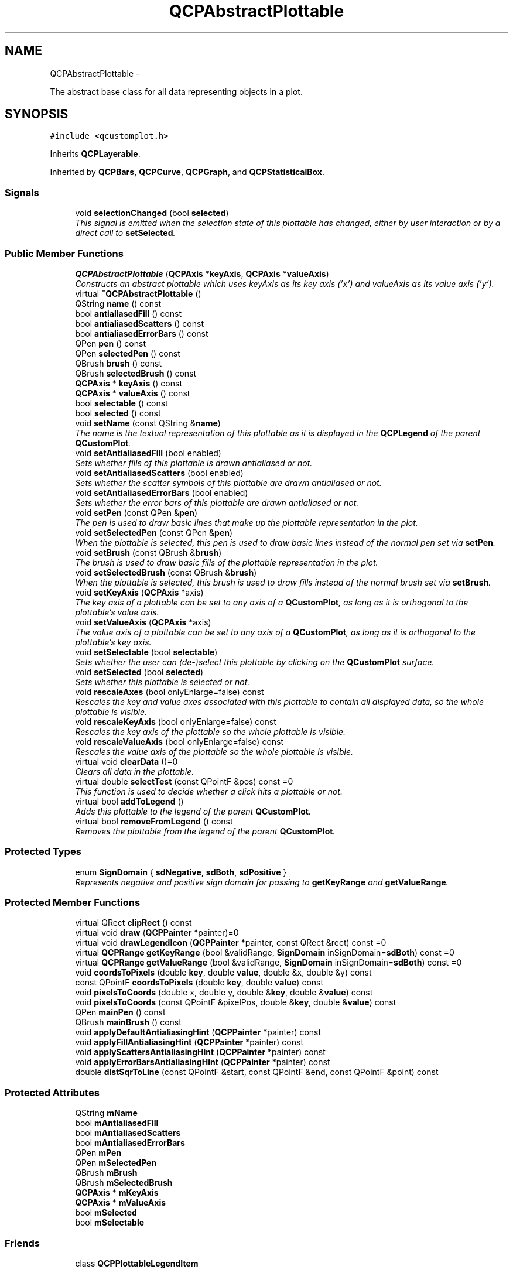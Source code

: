 .TH "QCPAbstractPlottable" 3 "Thu Oct 30 2014" "Version V0.0" "AQ0X" \" -*- nroff -*-
.ad l
.nh
.SH NAME
QCPAbstractPlottable \- 
.PP
The abstract base class for all data representing objects in a plot\&.  

.SH SYNOPSIS
.br
.PP
.PP
\fC#include <qcustomplot\&.h>\fP
.PP
Inherits \fBQCPLayerable\fP\&.
.PP
Inherited by \fBQCPBars\fP, \fBQCPCurve\fP, \fBQCPGraph\fP, and \fBQCPStatisticalBox\fP\&.
.SS "Signals"

.in +1c
.ti -1c
.RI "void \fBselectionChanged\fP (bool \fBselected\fP)"
.br
.RI "\fIThis signal is emitted when the selection state of this plottable has changed, either by user interaction or by a direct call to \fBsetSelected\fP\&. \fP"
.in -1c
.SS "Public Member Functions"

.in +1c
.ti -1c
.RI "\fBQCPAbstractPlottable\fP (\fBQCPAxis\fP *\fBkeyAxis\fP, \fBQCPAxis\fP *\fBvalueAxis\fP)"
.br
.RI "\fIConstructs an abstract plottable which uses \fIkeyAxis\fP as its key axis ('x') and \fIvalueAxis\fP as its value axis ('y')\&. \fP"
.ti -1c
.RI "virtual \fB~QCPAbstractPlottable\fP ()"
.br
.ti -1c
.RI "QString \fBname\fP () const "
.br
.ti -1c
.RI "bool \fBantialiasedFill\fP () const "
.br
.ti -1c
.RI "bool \fBantialiasedScatters\fP () const "
.br
.ti -1c
.RI "bool \fBantialiasedErrorBars\fP () const "
.br
.ti -1c
.RI "QPen \fBpen\fP () const "
.br
.ti -1c
.RI "QPen \fBselectedPen\fP () const "
.br
.ti -1c
.RI "QBrush \fBbrush\fP () const "
.br
.ti -1c
.RI "QBrush \fBselectedBrush\fP () const "
.br
.ti -1c
.RI "\fBQCPAxis\fP * \fBkeyAxis\fP () const "
.br
.ti -1c
.RI "\fBQCPAxis\fP * \fBvalueAxis\fP () const "
.br
.ti -1c
.RI "bool \fBselectable\fP () const "
.br
.ti -1c
.RI "bool \fBselected\fP () const "
.br
.ti -1c
.RI "void \fBsetName\fP (const QString &\fBname\fP)"
.br
.RI "\fIThe name is the textual representation of this plottable as it is displayed in the \fBQCPLegend\fP of the parent \fBQCustomPlot\fP\&. \fP"
.ti -1c
.RI "void \fBsetAntialiasedFill\fP (bool enabled)"
.br
.RI "\fISets whether fills of this plottable is drawn antialiased or not\&. \fP"
.ti -1c
.RI "void \fBsetAntialiasedScatters\fP (bool enabled)"
.br
.RI "\fISets whether the scatter symbols of this plottable are drawn antialiased or not\&. \fP"
.ti -1c
.RI "void \fBsetAntialiasedErrorBars\fP (bool enabled)"
.br
.RI "\fISets whether the error bars of this plottable are drawn antialiased or not\&. \fP"
.ti -1c
.RI "void \fBsetPen\fP (const QPen &\fBpen\fP)"
.br
.RI "\fIThe pen is used to draw basic lines that make up the plottable representation in the plot\&. \fP"
.ti -1c
.RI "void \fBsetSelectedPen\fP (const QPen &\fBpen\fP)"
.br
.RI "\fIWhen the plottable is selected, this pen is used to draw basic lines instead of the normal pen set via \fBsetPen\fP\&. \fP"
.ti -1c
.RI "void \fBsetBrush\fP (const QBrush &\fBbrush\fP)"
.br
.RI "\fIThe brush is used to draw basic fills of the plottable representation in the plot\&. \fP"
.ti -1c
.RI "void \fBsetSelectedBrush\fP (const QBrush &\fBbrush\fP)"
.br
.RI "\fIWhen the plottable is selected, this brush is used to draw fills instead of the normal brush set via \fBsetBrush\fP\&. \fP"
.ti -1c
.RI "void \fBsetKeyAxis\fP (\fBQCPAxis\fP *axis)"
.br
.RI "\fIThe key axis of a plottable can be set to any axis of a \fBQCustomPlot\fP, as long as it is orthogonal to the plottable's value axis\&. \fP"
.ti -1c
.RI "void \fBsetValueAxis\fP (\fBQCPAxis\fP *axis)"
.br
.RI "\fIThe value axis of a plottable can be set to any axis of a \fBQCustomPlot\fP, as long as it is orthogonal to the plottable's key axis\&. \fP"
.ti -1c
.RI "void \fBsetSelectable\fP (bool \fBselectable\fP)"
.br
.RI "\fISets whether the user can (de-)select this plottable by clicking on the \fBQCustomPlot\fP surface\&. \fP"
.ti -1c
.RI "void \fBsetSelected\fP (bool \fBselected\fP)"
.br
.RI "\fISets whether this plottable is selected or not\&. \fP"
.ti -1c
.RI "void \fBrescaleAxes\fP (bool onlyEnlarge=false) const "
.br
.RI "\fIRescales the key and value axes associated with this plottable to contain all displayed data, so the whole plottable is visible\&. \fP"
.ti -1c
.RI "void \fBrescaleKeyAxis\fP (bool onlyEnlarge=false) const "
.br
.RI "\fIRescales the key axis of the plottable so the whole plottable is visible\&. \fP"
.ti -1c
.RI "void \fBrescaleValueAxis\fP (bool onlyEnlarge=false) const "
.br
.RI "\fIRescales the value axis of the plottable so the whole plottable is visible\&. \fP"
.ti -1c
.RI "virtual void \fBclearData\fP ()=0"
.br
.RI "\fIClears all data in the plottable\&. \fP"
.ti -1c
.RI "virtual double \fBselectTest\fP (const QPointF &pos) const =0"
.br
.RI "\fIThis function is used to decide whether a click hits a plottable or not\&. \fP"
.ti -1c
.RI "virtual bool \fBaddToLegend\fP ()"
.br
.RI "\fIAdds this plottable to the legend of the parent \fBQCustomPlot\fP\&. \fP"
.ti -1c
.RI "virtual bool \fBremoveFromLegend\fP () const "
.br
.RI "\fIRemoves the plottable from the legend of the parent \fBQCustomPlot\fP\&. \fP"
.in -1c
.SS "Protected Types"

.in +1c
.ti -1c
.RI "enum \fBSignDomain\fP { \fBsdNegative\fP, \fBsdBoth\fP, \fBsdPositive\fP }"
.br
.RI "\fIRepresents negative and positive sign domain for passing to \fBgetKeyRange\fP and \fBgetValueRange\fP\&. \fP"
.in -1c
.SS "Protected Member Functions"

.in +1c
.ti -1c
.RI "virtual QRect \fBclipRect\fP () const "
.br
.ti -1c
.RI "virtual void \fBdraw\fP (\fBQCPPainter\fP *painter)=0"
.br
.ti -1c
.RI "virtual void \fBdrawLegendIcon\fP (\fBQCPPainter\fP *painter, const QRect &rect) const =0"
.br
.ti -1c
.RI "virtual \fBQCPRange\fP \fBgetKeyRange\fP (bool &validRange, \fBSignDomain\fP inSignDomain=\fBsdBoth\fP) const =0"
.br
.ti -1c
.RI "virtual \fBQCPRange\fP \fBgetValueRange\fP (bool &validRange, \fBSignDomain\fP inSignDomain=\fBsdBoth\fP) const =0"
.br
.ti -1c
.RI "void \fBcoordsToPixels\fP (double \fBkey\fP, double \fBvalue\fP, double &x, double &y) const "
.br
.ti -1c
.RI "const QPointF \fBcoordsToPixels\fP (double \fBkey\fP, double \fBvalue\fP) const "
.br
.ti -1c
.RI "void \fBpixelsToCoords\fP (double x, double y, double &\fBkey\fP, double &\fBvalue\fP) const "
.br
.ti -1c
.RI "void \fBpixelsToCoords\fP (const QPointF &pixelPos, double &\fBkey\fP, double &\fBvalue\fP) const "
.br
.ti -1c
.RI "QPen \fBmainPen\fP () const "
.br
.ti -1c
.RI "QBrush \fBmainBrush\fP () const "
.br
.ti -1c
.RI "void \fBapplyDefaultAntialiasingHint\fP (\fBQCPPainter\fP *painter) const "
.br
.ti -1c
.RI "void \fBapplyFillAntialiasingHint\fP (\fBQCPPainter\fP *painter) const "
.br
.ti -1c
.RI "void \fBapplyScattersAntialiasingHint\fP (\fBQCPPainter\fP *painter) const "
.br
.ti -1c
.RI "void \fBapplyErrorBarsAntialiasingHint\fP (\fBQCPPainter\fP *painter) const "
.br
.ti -1c
.RI "double \fBdistSqrToLine\fP (const QPointF &start, const QPointF &end, const QPointF &point) const "
.br
.in -1c
.SS "Protected Attributes"

.in +1c
.ti -1c
.RI "QString \fBmName\fP"
.br
.ti -1c
.RI "bool \fBmAntialiasedFill\fP"
.br
.ti -1c
.RI "bool \fBmAntialiasedScatters\fP"
.br
.ti -1c
.RI "bool \fBmAntialiasedErrorBars\fP"
.br
.ti -1c
.RI "QPen \fBmPen\fP"
.br
.ti -1c
.RI "QPen \fBmSelectedPen\fP"
.br
.ti -1c
.RI "QBrush \fBmBrush\fP"
.br
.ti -1c
.RI "QBrush \fBmSelectedBrush\fP"
.br
.ti -1c
.RI "\fBQCPAxis\fP * \fBmKeyAxis\fP"
.br
.ti -1c
.RI "\fBQCPAxis\fP * \fBmValueAxis\fP"
.br
.ti -1c
.RI "bool \fBmSelected\fP"
.br
.ti -1c
.RI "bool \fBmSelectable\fP"
.br
.in -1c
.SS "Friends"

.in +1c
.ti -1c
.RI "class \fBQCPPlottableLegendItem\fP"
.br
.in -1c
.SH "Detailed Description"
.PP 
The abstract base class for all data representing objects in a plot\&. 

It defines a very basic interface like name, pen, brush, visibility etc\&. Since this class is abstract, it can't be instantiated\&. Use one of the subclasses or create a subclass yourself (see below), to create new ways of displaying data\&.
.PP
All further specifics are in the subclasses, for example: 
.PD 0

.IP "\(bu" 2
A normal graph with possibly a line, scatter points and error bars is displayed by \fBQCPGraph\fP (typically created with \fBQCustomPlot::addGraph\fP)\&. 
.IP "\(bu" 2
A parametric curve can be displayed with \fBQCPCurve\fP\&. 
.IP "\(bu" 2
A stackable bar chart can be achieved with \fBQCPBars\fP\&. 
.IP "\(bu" 2
A box of a statistical box plot is created with \fBQCPStatisticalBox\fP\&.
.PP
.SH "Creating own plottables"
.PP
To create an own plottable, you implement a subclass of \fBQCPAbstractPlottable\fP\&. These are the pure virtual functions, you must implement: 
.PD 0

.IP "\(bu" 2
\fBclearData\fP 
.IP "\(bu" 2
\fBselectTest\fP 
.IP "\(bu" 2
\fBdraw\fP 
.IP "\(bu" 2
\fBdrawLegendIcon\fP 
.IP "\(bu" 2
\fBgetKeyRange\fP 
.IP "\(bu" 2
\fBgetValueRange\fP
.PP
See the documentation of those functions for what they need to do\&.
.PP
For drawing your plot, you can use the \fBcoordsToPixels\fP functions to translate a point in plot coordinates to pixel coordinates\&. This function is quite convenient, because it takes the orientation of the key and value axes into account for you (x and y are swapped when the key axis is vertical and the value axis horizontal)\&. If you are worried about performance (i\&.e\&. you need to translate many points in a loop like \fBQCPGraph\fP), you can directly use \fBQCPAxis::coordToPixel\fP\&. However, you must then take care about the orientation of the axis yourself\&.
.PP
From \fBQCPAbstractPlottable\fP you inherit the following members you may use: \fBQCustomPlot\fP *\fBmParentPlot\fP  A pointer to the parent \fBQCustomPlot\fP instance\&. This is adopted from the axes that are passed in the constructor\&. QString \fBmName\fP  The name of the plottable\&. bool \fBmVisible\fP  Whether the plot is visible or not\&. When this is false, you shouldn't draw the data in the \fBdraw\fP function (\fBdraw\fP is always called, no matter what mVisible is)\&. QPen \fBmPen\fP  The generic pen of the plottable\&. You should use this pen for the most prominent data representing lines in the plottable (e\&.g \fBQCPGraph\fP uses this pen for its graph lines and scatters) QPen \fBmSelectedPen\fP  The generic pen that should be used when the plottable is selected (hint: \fBmainPen\fP gives you the right pen, depending on selection state)\&. QBrush \fBmBrush\fP  The generic brush of the plottable\&. You should use this brush for the most prominent fillable structures in the plottable (e\&.g\&. \fBQCPGraph\fP uses this brush to control filling under the graph) QBrush \fBmSelectedBrush\fP  The generic brush that should be used when the plottable is selected (hint: \fBmainBrush\fP gives you the right brush, depending on selection state)\&. \fBQCPAxis\fP *\fBmKeyAxis\fP, *\fBmValueAxis\fP  The key and value axes this plottable is attached to\&. Call their \fBQCPAxis::coordToPixel\fP functions to translate coordinates to pixels in either the key or value dimension\&. bool \fBmSelected\fP  indicates whether the plottable is selected or not\&.  
.PP
Definition at line 359 of file qcustomplot\&.h\&.
.SH "Member Enumeration Documentation"
.PP 
.SS "enum \fBQCPAbstractPlottable::SignDomain\fP\fC [protected]\fP"

.PP
Represents negative and positive sign domain for passing to \fBgetKeyRange\fP and \fBgetValueRange\fP\&. 
.PP
\fBEnumerator\fP
.in +1c
.TP
\fB\fIsdNegative \fP\fP
The negative sign domain, i\&.e\&. numbers smaller than zero\&. 
.TP
\fB\fIsdBoth \fP\fP
Both sign domains, including zero, i\&.e\&. all (rational) numbers\&. 
.TP
\fB\fIsdPositive \fP\fP
The positive sign domain, i\&.e\&. numbers greater than zero\&. 
.PP
Definition at line 410 of file qcustomplot\&.h\&.
.PP
.nf
410                   { sdNegative  
411                     ,sdBoth     
412                     ,sdPositive 
413                   };
.fi
.SH "Constructor & Destructor Documentation"
.PP 
.SS "QCPAbstractPlottable::QCPAbstractPlottable (\fBQCPAxis\fP *keyAxis, \fBQCPAxis\fP *valueAxis)"

.PP
Constructs an abstract plottable which uses \fIkeyAxis\fP as its key axis ('x') and \fIvalueAxis\fP as its value axis ('y')\&. \fIkeyAxis\fP and \fIvalueAxis\fP must reside in the same \fBQCustomPlot\fP instance and not have the same orientation\&. If either of these restrictions is violated, a corresponding message is printed to the debug output (qDebug), the construction is not aborted, though\&.
.PP
Since \fBQCPAbstractPlottable\fP is an abstract class that defines the basic interface to plottables (i\&.e\&. any form of data representation inside a plot, like graphs, curves etc\&.), it can't be directly instantiated\&.
.PP
You probably want one of the subclasses like \fBQCPGraph\fP and \fBQCPCurve\fP instead\&. 
.PP
\fBSee also:\fP
.RS 4
\fBsetKeyAxis\fP, \fBsetValueAxis\fP 
.RE
.PP

.PP
Definition at line 8353 of file qcustomplot\&.cpp\&.
.PP
References QCPAxis::orientation(), and QCPLayerable::parentPlot()\&.
.PP
.nf
8353                                                                                :
8354   QCPLayerable(keyAxis->parentPlot()),
8355   mName(""),
8356   mAntialiasedFill(true),
8357   mAntialiasedScatters(true),
8358   mAntialiasedErrorBars(false),
8359   mPen(Qt::black),
8360   mSelectedPen(Qt::black),
8361   mBrush(Qt::NoBrush),
8362   mSelectedBrush(Qt::NoBrush),
8363   mKeyAxis(keyAxis),
8364   mValueAxis(valueAxis),
8365   mSelected(false),
8366   mSelectable(true)
8367 {
8368   if (keyAxis->parentPlot() != valueAxis->parentPlot())
8369     qDebug() << Q_FUNC_INFO << "Parent plot of keyAxis is not the same as that of valueAxis\&.";
8370   if (keyAxis->orientation() == valueAxis->orientation())
8371     qDebug() << Q_FUNC_INFO << "keyAxis and valueAxis must be orthogonal to each other\&.";
8372 }
.fi
.SS "virtual QCPAbstractPlottable::~QCPAbstractPlottable ()\fC [inline]\fP, \fC [virtual]\fP"

.PP
Definition at line 364 of file qcustomplot\&.h\&.
.PP
.nf
364 {}
.fi
.SH "Member Function Documentation"
.PP 
.SS "bool QCPAbstractPlottable::addToLegend ()\fC [virtual]\fP"

.PP
Adds this plottable to the legend of the parent \fBQCustomPlot\fP\&. Normally, a \fBQCPPlottableLegendItem\fP is created and inserted into the legend\&. If the plottable needs a more specialized representation in the plot, this function will take this into account and instead create the specialized subclass of \fBQCPAbstractLegendItem\fP\&.
.PP
Returns true on success, i\&.e\&. when a legend item associated with this plottable isn't already in the legend\&.
.PP
\fBSee also:\fP
.RS 4
\fBremoveFromLegend\fP, \fBQCPLegend::addItem\fP 
.RE
.PP

.PP
Definition at line 8618 of file qcustomplot\&.cpp\&.
.PP
References QCPLayerable::mParentPlot, and QCPPlottableLegendItem\&.
.PP
Referenced by addPlottable()\&.
.PP
.nf
8619 {
8620   if (!mParentPlot->legend->hasItemWithPlottable(this))
8621   {
8622     mParentPlot->legend->addItem(new QCPPlottableLegendItem(mParentPlot->legend, this));
8623     return true;
8624   } else
8625     return false;
8626 }
.fi
.SS "bool QCPAbstractPlottable::antialiasedErrorBars () const\fC [inline]\fP"

.PP
Definition at line 370 of file qcustomplot\&.h\&.
.PP
.nf
370 { return mAntialiasedErrorBars; }
.fi
.SS "bool QCPAbstractPlottable::antialiasedFill () const\fC [inline]\fP"

.PP
Definition at line 368 of file qcustomplot\&.h\&.
.PP
.nf
368 { return mAntialiasedFill; }
.fi
.SS "bool QCPAbstractPlottable::antialiasedScatters () const\fC [inline]\fP"

.PP
Definition at line 369 of file qcustomplot\&.h\&.
.PP
.nf
369 { return mAntialiasedScatters; }
.fi
.SS "void QCPAbstractPlottable::applyDefaultAntialiasingHint (\fBQCPPainter\fP *painter) const\fC [protected]\fP, \fC [virtual]\fP"
A convenience function to easily set the QPainter::Antialiased hint on the provided \fIpainter\fP before drawing plottable lines\&.
.PP
This is the antialiasing state the painter passed to the \fBdraw\fP method is in by default\&.
.PP
This function takes into account the local setting of the antialiasing flag as well as the overrides set e\&.g\&. with \fBQCustomPlot::setNotAntialiasedElements\fP\&.
.PP
\fBSee also:\fP
.RS 4
\fBsetAntialiased\fP, \fBapplyFillAntialiasingHint\fP, \fBapplyScattersAntialiasingHint\fP, \fBapplyErrorBarsAntialiasingHint\fP 
.RE
.PP

.PP
Implements \fBQCPLayerable\fP\&.
.PP
Definition at line 8753 of file qcustomplot\&.cpp\&.
.PP
References QCP::aePlottables, QCPLayerable::applyAntialiasingHint(), and QCPLayerable::mAntialiased\&.
.PP
Referenced by QCPCurve::draw(), QCPBars::draw(), QCPGraph::drawImpulsePlot(), QCPGraph::drawLegendIcon(), QCPCurve::drawLegendIcon(), QCPBars::drawLegendIcon(), QCPStatisticalBox::drawLegendIcon(), QCPGraph::drawLinePlot(), QCPStatisticalBox::drawMedian(), and QCPStatisticalBox::drawQuartileBox()\&.
.PP
.nf
8754 {
8755   applyAntialiasingHint(painter, mAntialiased, QCP::aePlottables);
8756 }
.fi
.SS "void QCPAbstractPlottable::applyErrorBarsAntialiasingHint (\fBQCPPainter\fP *painter) const\fC [protected]\fP"
A convenience function to easily set the QPainter::Antialiased hint on the provided \fIpainter\fP before drawing plottable error bars\&.
.PP
This function takes into account the local setting of the error bars antialiasing flag as well as the overrides set e\&.g\&. with \fBQCustomPlot::setNotAntialiasedElements\fP\&.
.PP
\fBSee also:\fP
.RS 4
\fBsetAntialiased\fP, \fBapplyFillAntialiasingHint\fP, \fBapplyScattersAntialiasingHint\fP, \fBapplyDefaultAntialiasingHint\fP 
.RE
.PP

.PP
Definition at line 8798 of file qcustomplot\&.cpp\&.
.PP
References QCP::aeErrorBars, QCPLayerable::applyAntialiasingHint(), and mAntialiasedErrorBars\&.
.PP
Referenced by QCPGraph::drawScatterPlot(), and QCPStatisticalBox::drawWhiskers()\&.
.PP
.nf
8799 {
8800   applyAntialiasingHint(painter, mAntialiasedErrorBars, QCP::aeErrorBars);
8801 }
.fi
.SS "void QCPAbstractPlottable::applyFillAntialiasingHint (\fBQCPPainter\fP *painter) const\fC [protected]\fP"
A convenience function to easily set the QPainter::Antialiased hint on the provided \fIpainter\fP before drawing plottable fills\&.
.PP
This function takes into account the local setting of the fill antialiasing flag as well as the overrides set e\&.g\&. with \fBQCustomPlot::setNotAntialiasedElements\fP\&.
.PP
\fBSee also:\fP
.RS 4
\fBsetAntialiased\fP, \fBapplyDefaultAntialiasingHint\fP, \fBapplyScattersAntialiasingHint\fP, \fBapplyErrorBarsAntialiasingHint\fP 
.RE
.PP

.PP
Definition at line 8768 of file qcustomplot\&.cpp\&.
.PP
References QCP::aeFills, QCPLayerable::applyAntialiasingHint(), and mAntialiasedFill\&.
.PP
Referenced by QCPCurve::draw(), QCPBars::draw(), QCPGraph::drawFill(), QCPGraph::drawLegendIcon(), and QCPCurve::drawLegendIcon()\&.
.PP
.nf
8769 {
8770   applyAntialiasingHint(painter, mAntialiasedFill, QCP::aeFills);
8771 }
.fi
.SS "void QCPAbstractPlottable::applyScattersAntialiasingHint (\fBQCPPainter\fP *painter) const\fC [protected]\fP"
A convenience function to easily set the QPainter::Antialiased hint on the provided \fIpainter\fP before drawing plottable scatter points\&.
.PP
This function takes into account the local setting of the scatters antialiasing flag as well as the overrides set e\&.g\&. with \fBQCustomPlot::setNotAntialiasedElements\fP\&.
.PP
\fBSee also:\fP
.RS 4
\fBsetAntialiased\fP, \fBapplyFillAntialiasingHint\fP, \fBapplyDefaultAntialiasingHint\fP, \fBapplyErrorBarsAntialiasingHint\fP 
.RE
.PP

.PP
Definition at line 8783 of file qcustomplot\&.cpp\&.
.PP
References QCP::aeScatters, QCPLayerable::applyAntialiasingHint(), and mAntialiasedScatters\&.
.PP
Referenced by QCPGraph::drawLegendIcon(), QCPCurve::drawLegendIcon(), QCPStatisticalBox::drawOutliers(), QCPGraph::drawScatterPlot(), and QCPCurve::drawScatterPlot()\&.
.PP
.nf
8784 {
8785   applyAntialiasingHint(painter, mAntialiasedScatters, QCP::aeScatters);
8786 }
.fi
.SS "QBrush QCPAbstractPlottable::brush () const\fC [inline]\fP"

.PP
Definition at line 373 of file qcustomplot\&.h\&.
.PP
Referenced by setBrush(), and setSelectedBrush()\&.
.PP
.nf
373 { return mBrush; }
.fi
.SS "void QCPAbstractPlottable::clearData ()\fC [pure virtual]\fP"

.PP
Clears all data in the plottable\&. 
.PP
Implemented in \fBQCPStatisticalBox\fP, \fBQCPBars\fP, \fBQCPCurve\fP, and \fBQCPGraph\fP\&.
.SS "QRect QCPAbstractPlottable::clipRect () const\fC [protected]\fP, \fC [virtual]\fP"
Returns the clipping rectangle of this layerable object\&. By default, this is the viewport of the parent \fBQCustomPlot\fP\&. Specific subclasses may reimplement this function to provide different clipping rects\&.
.PP
The returned clipping rect is set on the painter before the draw function of the respective object is called\&. 
.PP
Reimplemented from \fBQCPLayerable\fP\&.
.PP
Definition at line 8647 of file qcustomplot\&.cpp\&.
.PP
References QCPAxis::axisRect(), mKeyAxis, and mValueAxis\&.
.PP
.nf
8648 {
8649   return mKeyAxis->axisRect() | mValueAxis->axisRect();
8650 }
.fi
.SS "void QCPAbstractPlottable::coordsToPixels (doublekey, doublevalue, double &x, double &y) const\fC [protected]\fP"
Convenience function for transforming a key/value pair to pixels on the \fBQCustomPlot\fP surface, taking the orientations of the axes associated with this plottable into account (e\&.g\&. whether key represents x or y)\&.
.PP
\fIkey\fP and \fIvalue\fP are transformed to the coodinates in pixels and are written to \fIx\fP and \fIy\fP\&.
.PP
\fBSee also:\fP
.RS 4
\fBpixelsToCoords\fP, \fBQCPAxis::coordToPixel\fP 
.RE
.PP

.PP
Definition at line 8662 of file qcustomplot\&.cpp\&.
.PP
References QCPAxis::coordToPixel(), mKeyAxis, mValueAxis, and QCPAxis::orientation()\&.
.PP
Referenced by QCPStatisticalBox::drawMedian(), QCPStatisticalBox::drawOutliers(), QCPStatisticalBox::drawQuartileBox(), QCPStatisticalBox::drawWhiskers(), QCPBars::getBarPolygon(), QCPCurve::getCurveData(), QCPCurve::outsideCoordsToPixels(), QCPGraph::pointDistance(), and QCPCurve::pointDistance()\&.
.PP
.nf
8663 {
8664   if (mKeyAxis->orientation() == Qt::Horizontal)
8665   {
8666     x = mKeyAxis->coordToPixel(key);
8667     y = mValueAxis->coordToPixel(value);
8668   } else
8669   {
8670     y = mKeyAxis->coordToPixel(key);
8671     x = mValueAxis->coordToPixel(value);
8672   }
8673 }
.fi
.SS "const QPointF QCPAbstractPlottable::coordsToPixels (doublekey, doublevalue) const\fC [protected]\fP"
This is an overloaded member function, provided for convenience\&. It differs from the above function only in what argument(s) it accepts\&.
.PP
Returns the input as pixel coordinates in a QPointF\&. 
.PP
Definition at line 8680 of file qcustomplot\&.cpp\&.
.PP
References QCPAxis::coordToPixel(), mKeyAxis, mValueAxis, and QCPAxis::orientation()\&.
.PP
.nf
8681 {
8682   if (mKeyAxis->orientation() == Qt::Horizontal)
8683     return QPointF(mKeyAxis->coordToPixel(key), mValueAxis->coordToPixel(value));
8684   else
8685     return QPointF(mValueAxis->coordToPixel(value), mKeyAxis->coordToPixel(key));
8686 }
.fi
.SS "double QCPAbstractPlottable::distSqrToLine (const QPointF &start, const QPointF &end, const QPointF &point) const\fC [protected]\fP"
Finds the shortest squared distance of \fIpoint\fP to the line segment defined by \fIstart\fP and \fIend\fP\&.
.PP
This function may be used to help with the implementation of the \fBselectTest\fP function for specific plottables\&.
.PP
\fBNote:\fP
.RS 4
This function is identical to \fBQCPAbstractItem::distSqrToLine\fP 
.RE
.PP

.PP
Definition at line 8813 of file qcustomplot\&.cpp\&.
.PP
Referenced by QCPGraph::pointDistance(), and QCPCurve::pointDistance()\&.
.PP
.nf
8814 {
8815   QVector2D a(start);
8816   QVector2D b(end);
8817   QVector2D p(point);
8818   QVector2D v(b-a);
8819   
8820   double vLengthSqr = v\&.lengthSquared();
8821   if (!qFuzzyIsNull(vLengthSqr))
8822   {
8823     double mu = QVector2D::dotProduct(p-a, v)/vLengthSqr;
8824     if (mu < 0)
8825       return (a-p)\&.lengthSquared();
8826     else if (mu > 1)
8827       return (b-p)\&.lengthSquared();
8828     else
8829       return ((a + mu*v)-p)\&.lengthSquared();
8830   } else
8831     return (a-p)\&.lengthSquared();
8832 }
.fi
.SS "void QCPAbstractPlottable::draw (\fBQCPPainter\fP *painter)\fC [protected]\fP, \fC [pure virtual]\fP"
Draws this plottable with the provided \fIpainter\fP\&. Called by \fBQCustomPlot::draw\fP on all its visible plottables\&.
.PP
The cliprect of the provided painter is set to the axis rect of the key/value axis of this plottable (what \fBclipRect\fP returns), before this function is called\&. 
.PP
Implements \fBQCPLayerable\fP\&.
.PP
Implemented in \fBQCPStatisticalBox\fP, \fBQCPBars\fP, \fBQCPCurve\fP, and \fBQCPGraph\fP\&.
.SS "void QCPAbstractPlottable::drawLegendIcon (\fBQCPPainter\fP *painter, const QRect &rect) const\fC [protected]\fP, \fC [pure virtual]\fP"
called by \fBQCPLegend::draw\fP (via \fBQCPPlottableLegendItem::draw\fP) to create a graphical representation of this plottable inside \fIrect\fP, next to the plottable name\&. 
.PP
Implemented in \fBQCPStatisticalBox\fP, \fBQCPBars\fP, \fBQCPCurve\fP, and \fBQCPGraph\fP\&.
.PP
Referenced by QCPPlottableLegendItem::draw()\&.
.SS "\fBQCPRange\fP QCPAbstractPlottable::getKeyRange (bool &validRange, \fBSignDomain\fPinSignDomain = \fC\fBsdBoth\fP\fP) const\fC [protected]\fP, \fC [pure virtual]\fP"
called by rescaleAxes functions to get the full data key bounds\&. For logarithmic plots, one can set \fIinSignDomain\fP to either \fBsdNegative\fP or \fBsdPositive\fP in order to restrict the returned range to that sign domain\&. E\&.g\&. when only negative range is wanted, set \fIinSignDomain\fP to \fBsdNegative\fP and all positive points will be ignored for range calculation\&. For no restriction, just set \fIinSignDomain\fP to \fBsdBoth\fP (default)\&. \fIvalidRange\fP is an output parameter that indicates whether a proper range could be found or not\&. If this is false, you shouldn't use the returned range (e\&.g\&. no points in data)\&.
.PP
\fBSee also:\fP
.RS 4
\fBrescaleAxes\fP, \fBgetValueRange\fP 
.RE
.PP

.PP
Implemented in \fBQCPStatisticalBox\fP, \fBQCPBars\fP, \fBQCPCurve\fP, and \fBQCPGraph\fP\&.
.PP
Referenced by rescaleKeyAxis()\&.
.SS "\fBQCPRange\fP QCPAbstractPlottable::getValueRange (bool &validRange, \fBSignDomain\fPinSignDomain = \fC\fBsdBoth\fP\fP) const\fC [protected]\fP, \fC [pure virtual]\fP"
called by rescaleAxes functions to get the full data value bounds\&. For logarithmic plots, one can set \fIinSignDomain\fP to either \fBsdNegative\fP or \fBsdPositive\fP in order to restrict the returned range to that sign domain\&. E\&.g\&. when only negative range is wanted, set \fIinSignDomain\fP to \fBsdNegative\fP and all positive points will be ignored for range calculation\&. For no restriction, just set \fIinSignDomain\fP to \fBsdBoth\fP (default)\&. \fIvalidRange\fP is an output parameter that indicates whether a proper range could be found or not\&. If this is false, you shouldn't use the returned range (e\&.g\&. no points in data)\&.
.PP
\fBSee also:\fP
.RS 4
\fBrescaleAxes\fP, \fBgetKeyRange\fP 
.RE
.PP

.PP
Implemented in \fBQCPStatisticalBox\fP, \fBQCPBars\fP, \fBQCPCurve\fP, and \fBQCPGraph\fP\&.
.PP
Referenced by rescaleValueAxis()\&.
.SS "\fBQCPAxis\fP* QCPAbstractPlottable::keyAxis () const\fC [inline]\fP"

.PP
Definition at line 375 of file qcustomplot\&.h\&.
.PP
Referenced by QCPBars::moveAbove(), QCPBars::moveBelow(), plottableAt(), and QCPItemTracer::setGraph()\&.
.PP
.nf
375 { return mKeyAxis; }
.fi
.SS "QBrush QCPAbstractPlottable::mainBrush () const\fC [protected]\fP"
Returns the brush that should be used for drawing fills of the plottable\&. Returns mBrush when the graph is not selected and mSelectedBrush when it is\&. 
.PP
Definition at line 8736 of file qcustomplot\&.cpp\&.
.PP
References mBrush, mSelected, and mSelectedBrush\&.
.PP
Referenced by QCPCurve::draw(), QCPBars::draw(), QCPGraph::drawFill(), QCPStatisticalBox::drawQuartileBox(), QCPGraph::drawScatterPlot(), and QCPCurve::drawScatterPlot()\&.
.PP
.nf
8737 {
8738   return mSelected ? mSelectedBrush : mBrush;
8739 }
.fi
.SS "QPen QCPAbstractPlottable::mainPen () const\fC [protected]\fP"
Returns the pen that should be used for drawing lines of the plottable\&. Returns mPen when the graph is not selected and mSelectedPen when it is\&. 
.PP
Definition at line 8726 of file qcustomplot\&.cpp\&.
.PP
References mPen, mSelected, and mSelectedPen\&.
.PP
Referenced by QCPCurve::draw(), QCPBars::draw(), QCPGraph::drawImpulsePlot(), QCPGraph::drawLinePlot(), QCPStatisticalBox::drawQuartileBox(), QCPGraph::drawScatterPlot(), and QCPCurve::drawScatterPlot()\&.
.PP
.nf
8727 {
8728   return mSelected ? mSelectedPen : mPen;
8729 }
.fi
.SS "QString QCPAbstractPlottable::name () const\fC [inline]\fP"

.PP
Definition at line 367 of file qcustomplot\&.h\&.
.PP
Referenced by QCPPlottableLegendItem::draw(), setName(), and QCPPlottableLegendItem::size()\&.
.PP
.nf
367 { return mName; }
.fi
.SS "QPen QCPAbstractPlottable::pen () const\fC [inline]\fP"

.PP
Definition at line 371 of file qcustomplot\&.h\&.
.PP
References mPen\&.
.PP
Referenced by QCPGraph::drawImpulsePlot(), QCPGraph::setErrorPen(), QCPStatisticalBox::setMedianPen(), QCPStatisticalBox::setOutlierPen(), setPen(), setSelectedPen(), QCPStatisticalBox::setWhiskerBarPen(), and QCPStatisticalBox::setWhiskerPen()\&.
.PP
.nf
371 { return mPen; }
.fi
.SS "void QCPAbstractPlottable::pixelsToCoords (doublex, doubley, double &key, double &value) const\fC [protected]\fP"
Convenience function for transforming a x/y pixel pair on the \fBQCustomPlot\fP surface to plot coordinates, taking the orientations of the axes associated with this plottable into account (e\&.g\&. whether key represents x or y)\&.
.PP
\fIx\fP and \fIy\fP are transformed to the plot coodinates and are written to \fIkey\fP and \fIvalue\fP\&.
.PP
\fBSee also:\fP
.RS 4
\fBcoordsToPixels\fP, \fBQCPAxis::coordToPixel\fP 
.RE
.PP

.PP
Definition at line 8698 of file qcustomplot\&.cpp\&.
.PP
References mKeyAxis, mValueAxis, QCPAxis::orientation(), and QCPAxis::pixelToCoord()\&.
.PP
Referenced by pixelsToCoords(), QCPBars::selectTest(), and QCPStatisticalBox::selectTest()\&.
.PP
.nf
8699 {
8700   if (mKeyAxis->orientation() == Qt::Horizontal)
8701   {
8702     key = mKeyAxis->pixelToCoord(x);
8703     value = mValueAxis->pixelToCoord(y);
8704   } else
8705   {
8706     key = mKeyAxis->pixelToCoord(y);
8707     value = mValueAxis->pixelToCoord(x);
8708   }
8709 }
.fi
.SS "void QCPAbstractPlottable::pixelsToCoords (const QPointF &pixelPos, double &key, double &value) const\fC [protected]\fP"
This is an overloaded member function, provided for convenience\&. It differs from the above function only in what argument(s) it accepts\&.
.PP
Returns the pixel input \fIpixelPos\fP as plot coordinates \fIkey\fP and \fIvalue\fP\&. 
.PP
Definition at line 8716 of file qcustomplot\&.cpp\&.
.PP
References key, pixelsToCoords(), and value\&.
.PP
.nf
8717 {
8718   pixelsToCoords(pixelPos\&.x(), pixelPos\&.y(), key, value);
8719 }
.fi
.SS "bool QCPAbstractPlottable::removeFromLegend () const\fC [virtual]\fP"

.PP
Removes the plottable from the legend of the parent \fBQCustomPlot\fP\&. This means the \fBQCPAbstractLegendItem\fP (usually a \fBQCPPlottableLegendItem\fP) that is associated with this plottable is removed\&.
.PP
Returns true on success, i\&.e\&. if a legend item associated with this plottable was found and removed from the legend\&.
.PP
\fBSee also:\fP
.RS 4
\fBaddToLegend\fP, \fBQCPLegend::removeItem\fP 
.RE
.PP

.PP
Definition at line 8638 of file qcustomplot\&.cpp\&.
.PP
References QCPLayerable::mParentPlot\&.
.PP
Referenced by removePlottable()\&.
.PP
.nf
8639 {
8640   if (QCPPlottableLegendItem *lip = mParentPlot->legend->itemWithPlottable(this))
8641     return mParentPlot->legend->removeItem(lip);
8642   else
8643     return false;
8644 }
.fi
.SS "void QCPAbstractPlottable::rescaleAxes (boolonlyEnlarge = \fCfalse\fP) const"

.PP
Rescales the key and value axes associated with this plottable to contain all displayed data, so the whole plottable is visible\&. If the scaling of an axis is logarithmic, rescaleAxes will make sure not to rescale to an illegal range i\&.e\&. a range containing different signs and/or zero\&. Instead it will stay in the current sign domain and ignore all parts of the plottable that lie outside of that domain\&.
.PP
\fIonlyEnlarge\fP makes sure the ranges are only expanded, never reduced\&. So it's possible to show multiple plottables in their entirety by multiple calls to rescaleAxes where the first call has \fIonlyEnlarge\fP set to false (the default), and all subsequent set to true\&. 
.PP
Definition at line 8547 of file qcustomplot\&.cpp\&.
.PP
References rescaleKeyAxis(), and rescaleValueAxis()\&.
.PP
.nf
8548 {
8549   rescaleKeyAxis(onlyEnlarge);
8550   rescaleValueAxis(onlyEnlarge);
8551 }
.fi
.SS "void QCPAbstractPlottable::rescaleKeyAxis (boolonlyEnlarge = \fCfalse\fP) const"

.PP
Rescales the key axis of the plottable so the whole plottable is visible\&. See \fBrescaleAxes\fP for detailed behaviour\&. 
.PP
Definition at line 8558 of file qcustomplot\&.cpp\&.
.PP
References getKeyRange(), QCPRange::lower, mKeyAxis, QCPAxis::range(), QCPAxis::scaleType(), sdBoth, sdNegative, sdPositive, QCPAxis::setRange(), and QCPRange::upper\&.
.PP
Referenced by rescaleAxes()\&.
.PP
.nf
8559 {
8560   SignDomain signDomain = sdBoth;
8561   if (mKeyAxis->scaleType() == QCPAxis::stLogarithmic)
8562     signDomain = (mKeyAxis->range()\&.upper < 0 ? sdNegative : sdPositive);
8563   
8564   bool validRange;
8565   QCPRange newRange = getKeyRange(validRange, signDomain);
8566   if (validRange)
8567   {
8568     if (onlyEnlarge)
8569     {
8570       if (mKeyAxis->range()\&.lower < newRange\&.lower)
8571         newRange\&.lower = mKeyAxis->range()\&.lower;
8572       if (mKeyAxis->range()\&.upper > newRange\&.upper)
8573         newRange\&.upper = mKeyAxis->range()\&.upper;
8574     }
8575     mKeyAxis->setRange(newRange);
8576   }
8577 }
.fi
.SS "void QCPAbstractPlottable::rescaleValueAxis (boolonlyEnlarge = \fCfalse\fP) const"

.PP
Rescales the value axis of the plottable so the whole plottable is visible\&. See \fBrescaleAxes\fP for detailed behaviour\&. 
.PP
Definition at line 8584 of file qcustomplot\&.cpp\&.
.PP
References getValueRange(), QCPRange::lower, mValueAxis, QCPAxis::range(), QCPAxis::scaleType(), sdBoth, sdNegative, sdPositive, QCPAxis::setRange(), and QCPRange::upper\&.
.PP
Referenced by rescaleAxes()\&.
.PP
.nf
8585 {
8586   SignDomain signDomain = sdBoth;
8587   if (mValueAxis->scaleType() == QCPAxis::stLogarithmic)
8588     signDomain = (mValueAxis->range()\&.upper < 0 ? sdNegative : sdPositive);
8589   
8590   bool validRange;
8591   QCPRange newRange = getValueRange(validRange, signDomain);
8592   
8593   if (validRange)
8594   {
8595     if (onlyEnlarge)
8596     {
8597       if (mValueAxis->range()\&.lower < newRange\&.lower)
8598         newRange\&.lower = mValueAxis->range()\&.lower;
8599       if (mValueAxis->range()\&.upper > newRange\&.upper)
8600         newRange\&.upper = mValueAxis->range()\&.upper;
8601     }
8602     mValueAxis->setRange(newRange);
8603   }
8604 }
.fi
.SS "bool QCPAbstractPlottable::selectable () const\fC [inline]\fP"

.PP
Definition at line 377 of file qcustomplot\&.h\&.
.PP
Referenced by plottableAt(), and setSelectable()\&.
.PP
.nf
377 { return mSelectable; }
.fi
.SS "bool QCPAbstractPlottable::selected () const\fC [inline]\fP"

.PP
Definition at line 378 of file qcustomplot\&.h\&.
.PP
Referenced by handlePlottableSelection(), and setSelected()\&.
.PP
.nf
378 { return mSelected; }
.fi
.SS "QBrush QCPAbstractPlottable::selectedBrush () const\fC [inline]\fP"

.PP
Definition at line 374 of file qcustomplot\&.h\&.
.PP
.nf
374 { return mSelectedBrush; }
.fi
.SS "QPen QCPAbstractPlottable::selectedPen () const\fC [inline]\fP"

.PP
Definition at line 372 of file qcustomplot\&.h\&.
.PP
.nf
372 { return mSelectedPen; }
.fi
.SS "void QCPAbstractPlottable::selectionChanged (boolselected)\fC [signal]\fP"

.PP
This signal is emitted when the selection state of this plottable has changed, either by user interaction or by a direct call to \fBsetSelected\fP\&. 
.PP
Definition at line 189 of file moc_qcustomplot\&.cpp\&.
.PP
Referenced by setSelected()\&.
.PP
.nf
190 {
191     void *_a[] = { 0, const_cast<void*>(reinterpret_cast<const void*>(&_t1)) };
192     QMetaObject::activate(this, &staticMetaObject, 0, _a);
193 }
.fi
.SS "double QCPAbstractPlottable::selectTest (const QPointF &pos) const\fC [pure virtual]\fP"

.PP
This function is used to decide whether a click hits a plottable or not\&. \fIpos\fP is a point in pixel coordinates on the \fBQCustomPlot\fP surface\&. This function returns the shortest pixel distance of this point to the plottable (e\&.g\&. to the scatters/lines of a graph)\&. If the plottable is either invisible, contains no data or the distance couldn't be determined, -1\&.0 is returned\&. \fBsetSelectable\fP has no influence on the return value of this function\&.
.PP
If the plottable is represented not by single lines but by an area like \fBQCPBars\fP or \fBQCPStatisticalBox\fP, a click inside the area returns a constant value greater zero (typically 99% of the selectionTolerance of the parent \fBQCustomPlot\fP)\&. If the click lies outside the area, this function returns -1\&.0\&.
.PP
Providing a constant value for area objects allows selecting line objects even when they are obscured by such area objects, by clicking close to the lines (i\&.e\&. closer than 0\&.99*selectionTolerance)\&.
.PP
The actual setting of the selection state is not done by this function\&. This is handled by the parent \fBQCustomPlot\fP when the mouseReleaseEvent occurs\&.
.PP
\fBSee also:\fP
.RS 4
\fBsetSelected\fP, QCustomPlot::setInteractions 
.RE
.PP

.PP
Implemented in \fBQCPStatisticalBox\fP, \fBQCPBars\fP, \fBQCPCurve\fP, and \fBQCPGraph\fP\&.
.PP
Referenced by plottableAt()\&.
.SS "void QCPAbstractPlottable::setAntialiasedErrorBars (boolenabled)"

.PP
Sets whether the error bars of this plottable are drawn antialiased or not\&. Note that this setting may be overridden by \fBQCustomPlot::setAntialiasedElements\fP and \fBQCustomPlot::setNotAntialiasedElements\fP\&. 
.PP
Definition at line 8411 of file qcustomplot\&.cpp\&.
.PP
References mAntialiasedErrorBars\&.
.PP
.nf
8412 {
8413   mAntialiasedErrorBars = enabled;
8414 }
.fi
.SS "void QCPAbstractPlottable::setAntialiasedFill (boolenabled)"

.PP
Sets whether fills of this plottable is drawn antialiased or not\&. Note that this setting may be overridden by \fBQCustomPlot::setAntialiasedElements\fP and \fBQCustomPlot::setNotAntialiasedElements\fP\&. 
.PP
Definition at line 8389 of file qcustomplot\&.cpp\&.
.PP
References mAntialiasedFill\&.
.PP
.nf
8390 {
8391   mAntialiasedFill = enabled;
8392 }
.fi
.SS "void QCPAbstractPlottable::setAntialiasedScatters (boolenabled)"

.PP
Sets whether the scatter symbols of this plottable are drawn antialiased or not\&. Note that this setting may be overridden by \fBQCustomPlot::setAntialiasedElements\fP and \fBQCustomPlot::setNotAntialiasedElements\fP\&. 
.PP
Definition at line 8400 of file qcustomplot\&.cpp\&.
.PP
References mAntialiasedScatters\&.
.PP
.nf
8401 {
8402   mAntialiasedScatters = enabled;
8403 }
.fi
.SS "void QCPAbstractPlottable::setBrush (const QBrush &brush)"

.PP
The brush is used to draw basic fills of the plottable representation in the plot\&. The Fill can be a color, gradient or texture, see the usage of QBrush\&.
.PP
For example, the \fBQCPGraph\fP subclass draws the fill under the graph with this brush, when it's not set to Qt::NoBrush\&.
.PP
\fBSee also:\fP
.RS 4
\fBsetPen\fP 
.RE
.PP

.PP
Definition at line 8451 of file qcustomplot\&.cpp\&.
.PP
References brush(), and mBrush\&.
.PP
Referenced by QCPStatisticalBox::QCPStatisticalBox()\&.
.PP
.nf
8452 {
8453   mBrush = brush;
8454 }
.fi
.SS "void QCPAbstractPlottable::setKeyAxis (\fBQCPAxis\fP *axis)"

.PP
The key axis of a plottable can be set to any axis of a \fBQCustomPlot\fP, as long as it is orthogonal to the plottable's value axis\&. This function performs no checks to make sure this is the case\&. The typical mathematical choice is to use the x-axis (QCustomPlot::xAxis) as key axis and the y-axis (QCustomPlot::yAxis) as value axis\&.
.PP
Normally, the key and value axes are set in the constructor of the plottable (or \fBQCustomPlot::addGraph\fP when working with QCPGraphs through the dedicated graph interface)\&.
.PP
\fBSee also:\fP
.RS 4
\fBsetValueAxis\fP 
.RE
.PP

.PP
Definition at line 8478 of file qcustomplot\&.cpp\&.
.PP
References mKeyAxis\&.
.PP
.nf
8479 {
8480   mKeyAxis = axis;
8481 }
.fi
.SS "void QCPAbstractPlottable::setName (const QString &name)"

.PP
The name is the textual representation of this plottable as it is displayed in the \fBQCPLegend\fP of the parent \fBQCustomPlot\fP\&. It may contain any utf-8 characters, including newlines\&. 
.PP
Definition at line 8378 of file qcustomplot\&.cpp\&.
.PP
References mName, and name()\&.
.PP
Referenced by addGraph()\&.
.PP
.nf
8379 {
8380   mName = name;
8381 }
.fi
.SS "void QCPAbstractPlottable::setPen (const QPen &pen)"

.PP
The pen is used to draw basic lines that make up the plottable representation in the plot\&. For example, the \fBQCPGraph\fP subclass draws its graph lines and scatter points with this pen\&.
.PP
\fBSee also:\fP
.RS 4
\fBsetBrush\fP 
.RE
.PP

.PP
Definition at line 8426 of file qcustomplot\&.cpp\&.
.PP
References mPen, and pen()\&.
.PP
Referenced by QCPStatisticalBox::QCPStatisticalBox()\&.
.PP
.nf
8427 {
8428   mPen = pen;
8429 }
.fi
.SS "void QCPAbstractPlottable::setSelectable (boolselectable)"

.PP
Sets whether the user can (de-)select this plottable by clicking on the \fBQCustomPlot\fP surface\&. (When \fBQCustomPlot::setInteractions\fP contains iSelectPlottables\&.)
.PP
However, even when \fIselectable\fP was set to false, it is possible to set the selection manually, by calling \fBsetSelected\fP directly\&.
.PP
\fBSee also:\fP
.RS 4
\fBsetSelected\fP 
.RE
.PP

.PP
Definition at line 8508 of file qcustomplot\&.cpp\&.
.PP
References mSelectable, and selectable()\&.
.PP
.nf
8509 {
8510   mSelectable = selectable;
8511 }
.fi
.SS "void QCPAbstractPlottable::setSelected (boolselected)"

.PP
Sets whether this plottable is selected or not\&. When selected, it uses a different pen and brush to draw its lines and fills, see \fBsetSelectedPen\fP and \fBsetSelectedBrush\fP\&.
.PP
The entire selection mechanism for plottables is handled automatically when \fBQCustomPlot::setInteractions\fP contains iSelectPlottables\&. You only need to call this function when you wish to change the selection state manually\&.
.PP
This function can change the selection state even when \fBsetSelectable\fP was set to false\&.
.PP
emits the \fBselectionChanged\fP signal when \fIselected\fP is different from the previous selection state\&.
.PP
\fBSee also:\fP
.RS 4
\fBselectTest\fP 
.RE
.PP

.PP
Definition at line 8527 of file qcustomplot\&.cpp\&.
.PP
References mSelected, selected(), and selectionChanged()\&.
.PP
Referenced by handlePlottableSelection()\&.
.PP
.nf
8528 {
8529   if (mSelected != selected)
8530   {
8531     mSelected = selected;
8532     emit selectionChanged(mSelected);
8533   }
8534 }
.fi
.SS "void QCPAbstractPlottable::setSelectedBrush (const QBrush &brush)"

.PP
When the plottable is selected, this brush is used to draw fills instead of the normal brush set via \fBsetBrush\fP\&. 
.PP
\fBSee also:\fP
.RS 4
\fBsetSelected\fP, \fBsetSelectable\fP, \fBsetSelectedPen\fP, \fBselectTest\fP 
.RE
.PP

.PP
Definition at line 8462 of file qcustomplot\&.cpp\&.
.PP
References brush(), and mSelectedBrush\&.
.PP
Referenced by QCPStatisticalBox::QCPStatisticalBox()\&.
.PP
.nf
8463 {
8464   mSelectedBrush = brush;
8465 }
.fi
.SS "void QCPAbstractPlottable::setSelectedPen (const QPen &pen)"

.PP
When the plottable is selected, this pen is used to draw basic lines instead of the normal pen set via \fBsetPen\fP\&. 
.PP
\fBSee also:\fP
.RS 4
\fBsetSelected\fP, \fBsetSelectable\fP, \fBsetSelectedBrush\fP, \fBselectTest\fP 
.RE
.PP

.PP
Definition at line 8437 of file qcustomplot\&.cpp\&.
.PP
References mSelectedPen, and pen()\&.
.PP
Referenced by QCPStatisticalBox::QCPStatisticalBox()\&.
.PP
.nf
8438 {
8439   mSelectedPen = pen;
8440 }
.fi
.SS "void QCPAbstractPlottable::setValueAxis (\fBQCPAxis\fP *axis)"

.PP
The value axis of a plottable can be set to any axis of a \fBQCustomPlot\fP, as long as it is orthogonal to the plottable's key axis\&. This function performs no checks to make sure this is the case\&. The typical mathematical choice is to use the x-axis (QCustomPlot::xAxis) as key axis and the y-axis (QCustomPlot::yAxis) as value axis\&.
.PP
Normally, the key and value axes are set in the constructor of the plottable (or \fBQCustomPlot::addGraph\fP when working with QCPGraphs through the dedicated graph interface)\&.
.PP
\fBSee also:\fP
.RS 4
\fBsetKeyAxis\fP 
.RE
.PP

.PP
Definition at line 8494 of file qcustomplot\&.cpp\&.
.PP
References mValueAxis\&.
.PP
.nf
8495 {
8496   mValueAxis = axis;
8497 }
.fi
.SS "\fBQCPAxis\fP* QCPAbstractPlottable::valueAxis () const\fC [inline]\fP"

.PP
Definition at line 376 of file qcustomplot\&.h\&.
.PP
Referenced by QCPBars::moveAbove(), QCPBars::moveBelow(), and plottableAt()\&.
.PP
.nf
376 { return mValueAxis; }
.fi
.SH "Friends And Related Function Documentation"
.PP 
.SS "friend class \fBQCPPlottableLegendItem\fP\fC [friend]\fP"

.PP
Definition at line 446 of file qcustomplot\&.h\&.
.PP
Referenced by addToLegend()\&.
.SH "Member Data Documentation"
.PP 
.SS "bool QCPAbstractPlottable::mAntialiasedErrorBars\fC [protected]\fP"

.PP
Definition at line 415 of file qcustomplot\&.h\&.
.PP
Referenced by applyErrorBarsAntialiasingHint(), and setAntialiasedErrorBars()\&.
.SS "bool QCPAbstractPlottable::mAntialiasedFill\fC [protected]\fP"

.PP
Definition at line 415 of file qcustomplot\&.h\&.
.PP
Referenced by applyFillAntialiasingHint(), and setAntialiasedFill()\&.
.SS "bool QCPAbstractPlottable::mAntialiasedScatters\fC [protected]\fP"

.PP
Definition at line 415 of file qcustomplot\&.h\&.
.PP
Referenced by applyScattersAntialiasingHint(), and setAntialiasedScatters()\&.
.SS "QBrush QCPAbstractPlottable::mBrush\fC [protected]\fP"

.PP
Definition at line 417 of file qcustomplot\&.h\&.
.PP
Referenced by QCPGraph::drawLegendIcon(), QCPCurve::drawLegendIcon(), QCPBars::drawLegendIcon(), QCPStatisticalBox::drawLegendIcon(), QCPCurve::getCurveData(), mainBrush(), QCPBars::QCPBars(), QCPCurve::QCPCurve(), and setBrush()\&.
.SS "\fBQCPAxis\fP* QCPAbstractPlottable::mKeyAxis\fC [protected]\fP"

.PP
Definition at line 418 of file qcustomplot\&.h\&.
.PP
Referenced by QCPGraph::addFillBasePoints(), clipRect(), coordsToPixels(), QCPGraph::draw(), QCPBars::draw(), QCPGraph::drawError(), QCPGraph::drawScatterPlot(), QCPGraph::getChannelFillPolygon(), QCPCurve::getCurveData(), QCPGraph::getImpulsePlotData(), QCPGraph::getLinePlotData(), QCPGraph::getScatterPlotData(), QCPGraph::getStepCenterPlotData(), QCPGraph::getStepLeftPlotData(), QCPGraph::getStepRightPlotData(), QCPGraph::getVisibleDataBounds(), QCPGraph::lowerFillBasePoint(), QCPBars::moveAbove(), QCPBars::moveBelow(), QCPCurve::outsideCoordsToPixels(), pixelsToCoords(), rescaleKeyAxis(), QCPGraph::rescaleKeyAxis(), QCPStatisticalBox::selectTest(), setKeyAxis(), and QCPGraph::upperFillBasePoint()\&.
.SS "QString QCPAbstractPlottable::mName\fC [protected]\fP"

.PP
Definition at line 414 of file qcustomplot\&.h\&.
.PP
Referenced by QCPGraph::pointDistance(), QCPCurve::pointDistance(), and setName()\&.
.SS "QPen QCPAbstractPlottable::mPen\fC [protected]\fP"

.PP
Definition at line 416 of file qcustomplot\&.h\&.
.PP
Referenced by QCPGraph::drawLegendIcon(), QCPCurve::drawLegendIcon(), QCPBars::drawLegendIcon(), QCPStatisticalBox::drawLegendIcon(), mainPen(), QCPBars::QCPBars(), QCPCurve::QCPCurve(), and setPen()\&.
.SS "bool QCPAbstractPlottable::mSelectable\fC [protected]\fP"

.PP
Definition at line 419 of file qcustomplot\&.h\&.
.PP
Referenced by setSelectable()\&.
.SS "bool QCPAbstractPlottable::mSelected\fC [protected]\fP"

.PP
Definition at line 419 of file qcustomplot\&.h\&.
.PP
Referenced by mainBrush(), mainPen(), and setSelected()\&.
.SS "QBrush QCPAbstractPlottable::mSelectedBrush\fC [protected]\fP"

.PP
Definition at line 417 of file qcustomplot\&.h\&.
.PP
Referenced by mainBrush(), QCPBars::QCPBars(), QCPCurve::QCPCurve(), and setSelectedBrush()\&.
.SS "QPen QCPAbstractPlottable::mSelectedPen\fC [protected]\fP"

.PP
Definition at line 416 of file qcustomplot\&.h\&.
.PP
Referenced by mainPen(), QCPBars::QCPBars(), QCPCurve::QCPCurve(), and setSelectedPen()\&.
.SS "\fBQCPAxis\fP * QCPAbstractPlottable::mValueAxis\fC [protected]\fP"

.PP
Definition at line 418 of file qcustomplot\&.h\&.
.PP
Referenced by clipRect(), coordsToPixels(), QCPGraph::drawError(), QCPGraph::drawScatterPlot(), QCPCurve::getCurveData(), QCPGraph::getImpulsePlotData(), QCPGraph::getLinePlotData(), QCPGraph::getStepCenterPlotData(), QCPGraph::getStepLeftPlotData(), QCPGraph::getStepRightPlotData(), QCPGraph::lowerFillBasePoint(), QCPBars::moveAbove(), QCPBars::moveBelow(), QCPCurve::outsideCoordsToPixels(), pixelsToCoords(), rescaleValueAxis(), QCPGraph::rescaleValueAxis(), setValueAxis(), and QCPGraph::upperFillBasePoint()\&.

.SH "Author"
.PP 
Generated automatically by Doxygen for AQ0X from the source code\&.
